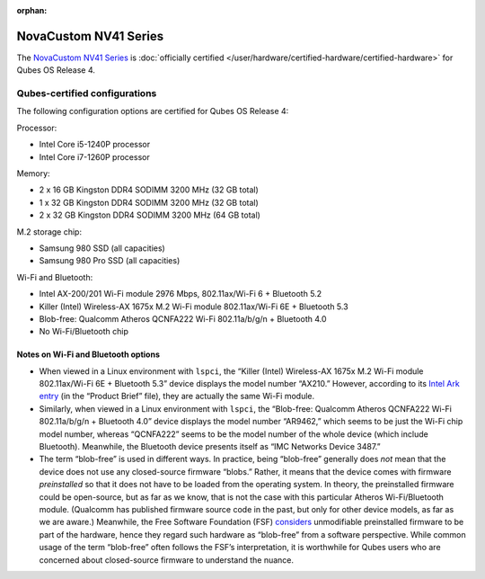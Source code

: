 :orphan:

======================
NovaCustom NV41 Series
======================


The `NovaCustom NV41 Series <https://novacustom.com/product/nv41-series/>`__ is :doc:`officially certified </user/hardware/certified-hardware/certified-hardware>` for Qubes OS Release 4.

|Photo of the NovaCustom NV41 Series|

Qubes-certified configurations
------------------------------


The following configuration options are certified for Qubes OS Release 4:

Processor:

- Intel Core i5-1240P processor

- Intel Core i7-1260P processor



Memory:

- 2 x 16 GB Kingston DDR4 SODIMM 3200 MHz (32 GB total)

- 1 x 32 GB Kingston DDR4 SODIMM 3200 MHz (32 GB total)

- 2 x 32 GB Kingston DDR4 SODIMM 3200 MHz (64 GB total)



M.2 storage chip:

- Samsung 980 SSD (all capacities)

- Samsung 980 Pro SSD (all capacities)



Wi-Fi and Bluetooth:

- Intel AX-200/201 Wi-Fi module 2976 Mbps, 802.11ax/Wi-Fi 6 + Bluetooth 5.2

- Killer (Intel) Wireless-AX 1675x M.2 Wi-Fi module 802.11ax/Wi-Fi 6E + Bluetooth 5.3

- Blob-free: Qualcomm Atheros QCNFA222 Wi-Fi 802.11a/b/g/n + Bluetooth 4.0

- No Wi-Fi/Bluetooth chip



Notes on Wi-Fi and Bluetooth options
^^^^^^^^^^^^^^^^^^^^^^^^^^^^^^^^^^^^


- When viewed in a Linux environment with ``lspci``, the “Killer (Intel) Wireless-AX 1675x M.2 Wi-Fi module 802.11ax/Wi-Fi 6E + Bluetooth 5.3” device displays the model number “AX210.” However, according to its `Intel Ark entry <https://ark.intel.com/content/www/us/en/ark/products/211485/intel-killer-wifi-6e-ax1675-xw.html>`__ (in the “Product Brief” file), they are actually the same Wi-Fi module.

- Similarly, when viewed in a Linux environment with ``lspci``, the “Blob-free: Qualcomm Atheros QCNFA222 Wi-Fi 802.11a/b/g/n + Bluetooth 4.0” device displays the model number “AR9462,” which seems to be just the Wi-Fi chip model number, whereas “QCNFA222” seems to be the model number of the whole device (which include Bluetooth). Meanwhile, the Bluetooth device presents itself as “IMC Networks Device 3487.”

- The term “blob-free” is used in different ways. In practice, being “blob-free” generally does *not* mean that the device does not use any closed-source firmware “blobs.” Rather, it means that the device comes with firmware *preinstalled* so that it does not have to be loaded from the operating system. In theory, the preinstalled firmware could be open-source, but as far as we know, that is not the case with this particular Atheros Wi-Fi/Bluetooth module. (Qualcomm has published firmware source code in the past, but only for other device models, as far as we are aware.) Meanwhile, the Free Software Foundation (FSF) `considers <https://www.gnu.org/philosophy/free-hardware-designs.en.html#boundary>`__ unmodifiable preinstalled firmware to be part of the hardware, hence they regard such hardware as “blob-free” from a software perspective. While common usage of the term “blob-free” often follows the FSF’s interpretation, it is worthwhile for Qubes users who are concerned about closed-source firmware to understand the nuance.



.. |Photo of the NovaCustom NV41 Series| image:: /attachment/site/novacustom-nv41-series.png
   :target: https://novacustom.com/product/nv41-series/
